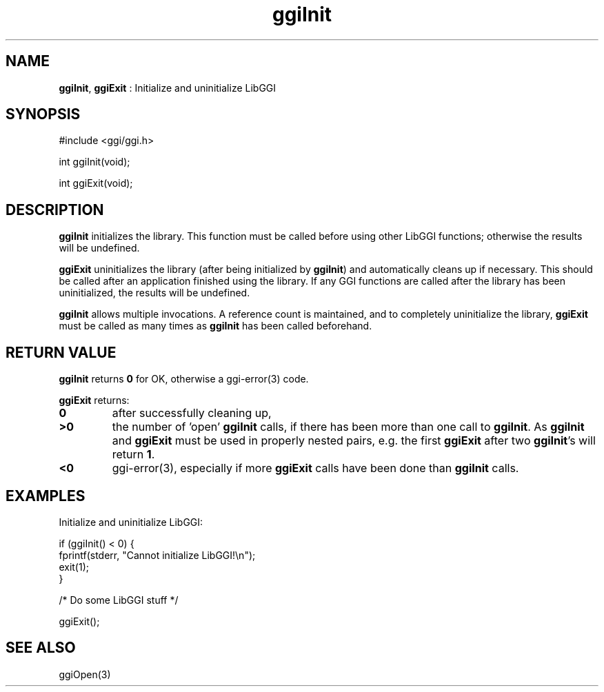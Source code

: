 .TH "ggiInit" 3 "2006-12-30" "libggi-2.2.x" GGI
.SH NAME
\fBggiInit\fR, \fBggiExit\fR : Initialize and uninitialize LibGGI
.SH SYNOPSIS
.nb
.nf
#include <ggi/ggi.h>

int ggiInit(void);

int ggiExit(void);
.fi

.SH DESCRIPTION
\fBggiInit\fR initializes the library. This function must be called before
using other LibGGI functions; otherwise the results will be undefined.

\fBggiExit\fR uninitializes the library (after being initialized by
\fBggiInit\fR) and automatically cleans up if necessary.  This should be
called after an application finished using the library.  If any GGI
functions are called after the library has been uninitialized, the
results will be undefined.

\fBggiInit\fR allows multiple invocations.  A reference count is
maintained, and to completely uninitialize the library, \fBggiExit\fR must
be called as many times as \fBggiInit\fR has been called beforehand.
.SH RETURN VALUE
\fBggiInit\fR returns \fB0\fR for OK, otherwise a \f(CWggi-error(3)\fR code.

\fBggiExit\fR returns:
.TP
\fB0\fR
after successfully cleaning up,

.TP
\fB>0\fR
the number of 'open' \fBggiInit\fR calls, if there has been more than
one call to \fBggiInit\fR.  As \fBggiInit\fR and \fBggiExit\fR must be used in
properly nested pairs, e.g. the first \fBggiExit\fR after two
\fBggiInit\fR's will return \fB1\fR.

.TP
\fB<0\fR
\f(CWggi-error(3)\fR, especially if more \fBggiExit\fR calls have been done than
\fBggiInit\fR calls.

.PP
.SH EXAMPLES
Initialize and uninitialize LibGGI:

.nb
.nf
if (ggiInit() < 0) {
    fprintf(stderr, "Cannot initialize LibGGI!\en");
    exit(1);
}

/* Do some LibGGI stuff */

ggiExit();
.fi

.SH SEE ALSO
\f(CWggiOpen(3)\fR
